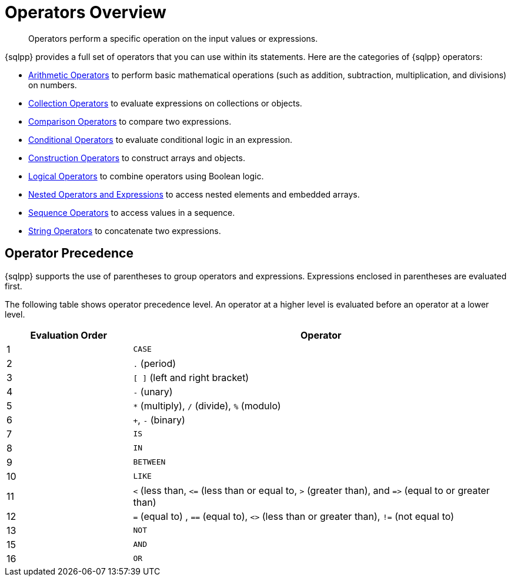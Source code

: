 = Operators Overview
:description: Operators perform a specific operation on the input values or expressions.
:page-topic-type: reference

[abstract]
{description}

{sqlpp} provides a full set of operators that you can use within its statements.
Here are the categories of {sqlpp} operators:

* xref:n1ql-language-reference/arithmetic.adoc[Arithmetic Operators] to perform basic mathematical operations (such as addition, subtraction, multiplication, and divisions) on numbers.
* xref:n1ql-language-reference/collectionops.adoc[Collection Operators] to evaluate expressions on collections or objects.
* xref:n1ql-language-reference/comparisonops.adoc[Comparison Operators] to compare two expressions.
* xref:n1ql-language-reference/conditionalops.adoc[Conditional Operators] to evaluate conditional logic in an expression.
* xref:n1ql-language-reference/constructionops.adoc[Construction Operators] to construct arrays and objects.
* xref:n1ql-language-reference/logicalops.adoc[Logical Operators] to combine operators using Boolean logic.
* xref:n1ql-language-reference/nestedops.adoc[Nested Operators and Expressions] to access nested elements and embedded arrays.
* xref:n1ql-language-reference/sequenceops.adoc[Sequence Operators] to access values in a sequence.
* xref:n1ql-language-reference/stringops.adoc[String Operators] to concatenate two expressions.

== Operator Precedence

{sqlpp} supports the use of parentheses to group operators and expressions.
Expressions enclosed in parentheses are evaluated first.

The following table shows operator precedence level.
An operator at a higher level is evaluated before an operator at a lower level.

[cols="1,3"]
|===
| Evaluation Order | Operator

| 1
| `CASE`

| 2
| `.` (period)

| 3
| `[ ]` (left and right bracket)

| 4
| `-` (unary)

| 5
| `*` (multiply), `/` (divide), `%` (modulo)

| 6
| `+`, `-` (binary)

| 7
| `IS`

| 8
| `IN`

| 9
| `BETWEEN`

| 10
| `LIKE`

| 11
| `<` (less than, `\<=` (less than or equal to, `>` (greater than), and `\=>` (equal to or greater than)

| 12
| `=` (equal to) , `==` (equal to), `<>` (less than or greater than), `!=` (not equal to)

| 13
| `NOT`

| 15
| `AND`

| 16
| `OR`
|===
